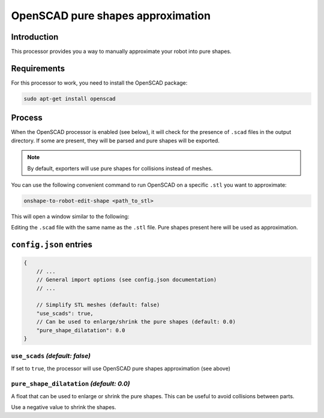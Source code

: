 OpenSCAD pure shapes approximation
==============

Introduction
------------

This processor provides you a way to manually approximate your robot into pure shapes.

Requirements
------------

For this processor to work, you need to install the OpenSCAD package:

.. code-block:: bash

    sudo apt-get install openscad

Process
-------

When the OpenSCAD processor is enabled (see below), it will check for the presence of ``.scad`` files in the output directory. If some are present, they will be parsed and pure shapes will be exported.

.. note::
    
    By default, exporters will use pure shapes for collisions instead of meshes.

You can use the following convenient command to run OpenSCAD on a specific ``.stl`` you want to approximate:

.. code-block:: bash

    onshape-to-robot-edit-shape <path_to_stl>

This will open a window similar to the following:

.. image:: _static/img/pure-shape.png
    :align: center
    :width: 400px

Editing the ``.scad`` file with the same name as the ``.stl`` file. Pure shapes present here will be used as approximation.

``config.json`` entries
-----------------------

.. code-block:: javascript

    {
        // ...
        // General import options (see config.json documentation)
        // ...

        // Simplify STL meshes (default: false)
        "use_scads": true,
        // Can be used to enlarge/shrink the pure shapes (default: 0.0)
        "pure_shape_dilatation": 0.0
    }

``use_scads`` *(default: false)*
~~~~~~~~~~~~~~

If set to ``true``, the processor will use OpenSCAD pure shapes approximation (see above)

``pure_shape_dilatation`` *(default: 0.0)*
~~~~~~~~~~~~~~~~

A float that can be used to enlarge or shrink the pure shapes. This can be useful to avoid collisions between parts.

Use a negative value to shrink the shapes.